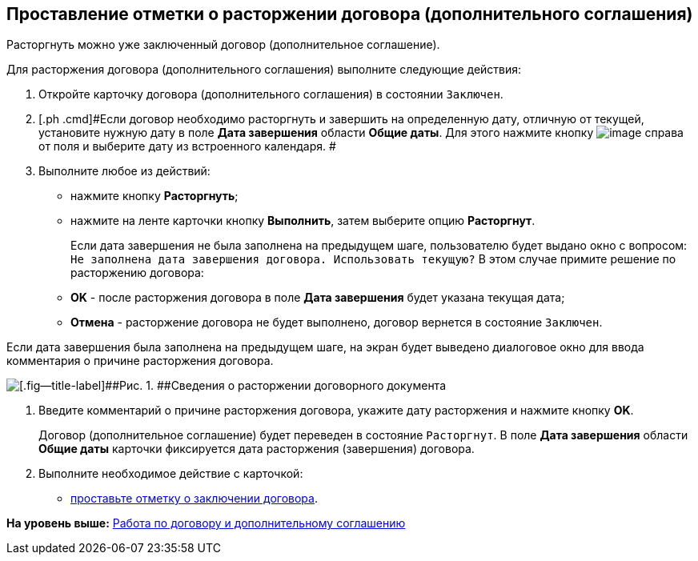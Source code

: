 [[ariaid-title1]]
== Проставление отметки о расторжении договора (дополнительного соглашения)

Расторгнуть можно уже заключенный договор (дополнительное соглашение).

Для расторжения договора (дополнительного соглашения) выполните следующие действия:

. [.ph .cmd]#Откройте карточку договора (дополнительного соглашения) в состоянии `Заключен`.#
. [.ph .cmd]#Если договор необходимо расторгнуть и завершить на определенную дату, отличную от текущей, установите нужную дату в поле [.keyword]*Дата завершения* области [.keyword]*Общие даты*. Для этого нажмите кнопку image:img/Buttons/arrow_open.png[image] справа от поля и выберите дату из встроенного календаря. #
. [.ph .cmd]#Выполните любое из действий:#
* нажмите кнопку [.ph .uicontrol]*Расторгнуть*;
* нажмите на ленте карточки кнопку [.ph .uicontrol]*Выполнить*, затем выберите опцию [.keyword]*Расторгнут*.
+
Если дата завершения не была заполнена на предыдущем шаге, пользователю будет выдано окно с вопросом: `Не заполнена дата завершения                         договора. Использовать текущую?` В этом случае примите решение по расторжению договора:

* [.ph .uicontrol]*ОK* - после расторжения договора в поле [.keyword]*Дата завершения* будет указана текущая дата;
* [.ph .uicontrol]*Отмена* - расторжение договора не будет выполнено, договор вернется в состояние `Заключен`.

Если дата завершения была заполнена на предыдущем шаге, на экран будет выведено диалоговое окно для ввода комментария о причине расторжения договора.

image::img/Termination_reason.png[[.fig--title-label]##Рис. 1. ##Сведения о расторжении договорного документа]
. [.ph .cmd]#Введите комментарий о причине расторжения договора, укажите дату расторжения и нажмите кнопку [.ph .uicontrol]*OK*.#
+
Договор (дополнительное соглашение) будет переведен в состояние `Расторгнут`. В поле [.keyword]*Дата завершения* области [.keyword]*Общие даты* карточки фиксируется дата расторжения (завершения) договора.
. [.ph .cmd]#Выполните необходимое действие с карточкой:#
* xref:task_Conclusion_of_Contracts.adoc[проставьте отметку о заключении договора].

*На уровень выше:* xref:../topics/Work_Contracts.adoc[Работа по договору и дополнительному соглашению]
